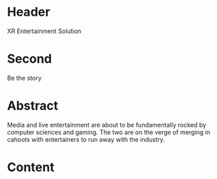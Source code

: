 * Header

XR Entertainment Solution 
 
* Second

Be the story

* Abstract

Media and live entertainment are about to be fundamentally rocked by computer sciences and gaming.  The two are on the verge of merging in cahoots with entertainers to run away with the industry.

* Content
